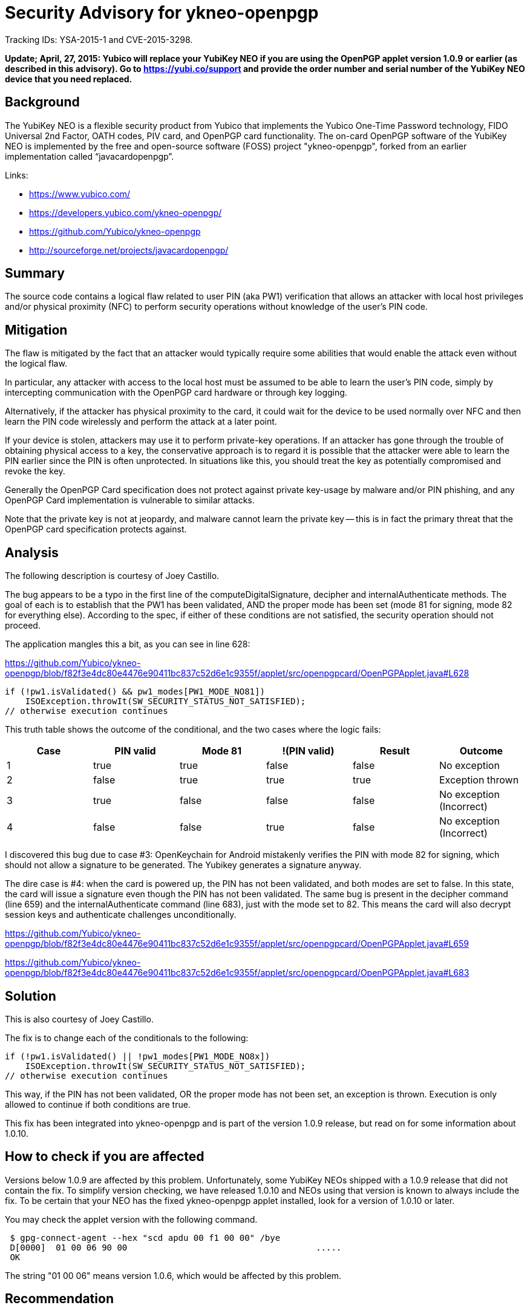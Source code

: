 Security Advisory for ykneo-openpgp
===================================

Tracking IDs: YSA-2015-1 and CVE-2015-3298.

*Update; April, 27, 2015: Yubico will replace your YubiKey NEO if you are
using the OpenPGP applet version 1.0.9 or earlier (as described in this
advisory). Go to https://yubi.co/support and provide the order number and
serial number of the YubiKey NEO device that you need replaced.*

Background
----------

The YubiKey NEO is a flexible security product from Yubico that
implements the Yubico One-Time Password technology, FIDO Universal 2nd
Factor, OATH codes, PIV card, and OpenPGP card functionality.  The
on-card OpenPGP software of the YubiKey NEO is implemented by the free
and open-source software (FOSS) project "ykneo-openpgp", forked from
an earlier implementation called “javacardopenpgp”.

Links:

* https://www.yubico.com/
* https://developers.yubico.com/ykneo-openpgp/
* https://github.com/Yubico/ykneo-openpgp
* http://sourceforge.net/projects/javacardopenpgp/

Summary
-------

The source code contains a logical flaw related to user
PIN (aka PW1) verification that allows an attacker with local host privileges
and/or physical proximity (NFC) to perform security operations without
knowledge of the user's PIN code.

Mitigation
----------

The flaw is mitigated by the fact that an attacker would typically
require some abilities that would enable the attack even without the
logical flaw.

In particular, any attacker with access to the local host must be
assumed to be able to learn the user's PIN code, simply by
intercepting communication with the OpenPGP card hardware or through
key logging.

Alternatively, if the attacker has physical proximity to the card, it
could wait for the device to be used normally over NFC and then learn
the PIN code wirelessly and perform the attack at a later point.

If your device is stolen, attackers may use it to perform private-key
operations.  If an attacker has gone through the trouble of obtaining
physical access to a key, the conservative approach is to regard it is
possible that the attacker were able to learn the PIN earlier since the
PIN is often unprotected.  In situations like this, you should treat the
key as potentially compromised and revoke the key.

Generally the OpenPGP Card specification does not protect against
private key-usage by malware and/or PIN phishing, and any OpenPGP Card
implementation is vulnerable to similar attacks.

Note that the private key is not at jeopardy, and malware cannot learn
the private key -- this is in fact the primary threat that the
OpenPGP card specification protects against.

Analysis
--------

The following description is courtesy of Joey Castillo.

The bug appears to be a typo in the first line of the
computeDigitalSignature, decipher and internalAuthenticate
methods. The goal of each is to establish that the PW1 has been
validated, AND the proper mode has been set (mode 81 for signing, mode
82 for everything else). According to the spec, if either of these
conditions are not satisfied, the security operation should not
proceed.

The application mangles this a bit, as you can see in line 628:

https://github.com/Yubico/ykneo-openpgp/blob/f82f3e4dc80e4476e90411bc837c52d6e1c9355f/applet/src/openpgpcard/OpenPGPApplet.java#L628

 if (!pw1.isValidated() && pw1_modes[PW1_MODE_NO81])
     ISOException.throwIt(SW_SECURITY_STATUS_NOT_SATISFIED);
 // otherwise execution continues

This truth table shows the outcome of the conditional, and the two
cases where the logic fails:

[options="header"]
|==================================================================
|Case | PIN valid | Mode 81 | !(PIN valid) | Result | Outcome
|  1  | true      | true    | false        | false  | No exception
|  2  | false     | true    | true         | true   | Exception thrown
|  3  | true      | false   | false        | false  | No exception (Incorrect)
|  4  | false     | false   | true         | false  | No exception (Incorrect)
|==================================================================

I discovered this bug due to case #3: OpenKeychain for Android
mistakenly verifies the PIN with mode 82 for signing, which should not
allow a signature to be generated. The Yubikey generates a signature
anyway.

The dire case is #4: when the card is powered up, the PIN has not been
validated, and both modes are set to false. In this state, the card
will issue a signature even though the PIN has not been validated. The
same bug is present in the decipher command (line 659) and the
internalAuthenticate command (line 683), just with the mode set to
82. This means the card will also decrypt session keys and
authenticate challenges unconditionally.

https://github.com/Yubico/ykneo-openpgp/blob/f82f3e4dc80e4476e90411bc837c52d6e1c9355f/applet/src/openpgpcard/OpenPGPApplet.java#L659

https://github.com/Yubico/ykneo-openpgp/blob/f82f3e4dc80e4476e90411bc837c52d6e1c9355f/applet/src/openpgpcard/OpenPGPApplet.java#L683

Solution
--------

This is also courtesy of Joey Castillo.

The fix is to change each of the conditionals to the following:

 if (!pw1.isValidated() || !pw1_modes[PW1_MODE_NO8x])
     ISOException.throwIt(SW_SECURITY_STATUS_NOT_SATISFIED);
 // otherwise execution continues

This way, if the PIN has not been validated, OR the proper mode has
not been set, an exception is thrown. Execution is only allowed to
continue if both conditions are true.

This fix has been integrated into ykneo-openpgp and is part of the
version 1.0.9 release, but read on for some information about 1.0.10.

How to check if you are affected
--------------------------------

Versions below 1.0.9 are affected by this problem.  Unfortunately,
some YubiKey NEOs shipped with a 1.0.9 release that did not contain
the fix.  To simplify version checking, we have released 1.0.10 and
NEOs using that version is known to always include the fix.  To be
certain that your NEO has the fixed ykneo-openpgp applet installed,
look for a version of 1.0.10 or later.

You may check the applet version with the following command.

....
 $ gpg-connect-agent --hex "scd apdu 00 f1 00 00" /bye
 D[0000]  01 00 06 90 00                                     .....
 OK
....

The string "01 00 06" means version 1.0.6, which would be affected by
this problem.

Recommendation
--------------

The logical flaw is real and violates assumption of how the OpenPGP
applet works in principle.  However its practical consequences are
relatively small as a successful attack requires other privileged
operations (such as local root access) that are normally not available
to an attacker, and would have undermined the security anyway.

*Regardless of this assessment, Yubico has decided to replace YubiKey NEO keys for those who are using the OpenPGP applet version 1.0.9 or earlier. This replacement program began on April 26, 2015. For information on how to log a support ticket and receive a replacement YubiKey, see https://yubi.co/support[yubi.co/support].*

++++
<p>
<del>
Therefore, we don't see any immediate need for users to upgrade existing
deployed products.  We will incorporate the improved code in future
products sold, and add self-tests to our software project to detect any
regression in this area.
</del>
</p>
++++

For stolen devices, we continue to recommend users to follow best-practices
and revoke the key as a conservative measure.

As we take all security related incidents seriously we have prepared a
prompt security advisory and released all information about this
incident that we know about.  We welcome further analysis of the
source code, as this will over time increase confidence in the
product, and is the reason the source is available.

If you have additional inquiries related to your YubiKey NEO purchase,
please contact your sales contact for further discussion.

Related projects
----------------

This defect was present in the code we inherited from the “javacardopenpgp”
project, and that project has been notified.  There may be other forks, public
or not, and we recommend the community to review other code with the same
origin.

History of events
-----------------

* 2015-04-11 Reported by Joey Castillo.
* 2015-04-11 Version 1 of security advisory circulated for review.
* 2015-04-13 Mitre assigned id for vulnerability as CVE-2015-3298.
* 2015-04-13 Upstream project “javacardopenpgp” notified.
* 2015-04-14 Security advisory published.
* 2015-04-20 Some 1.0.9 NEOs were shipped without the fix, text updated
             to recommend looking for 1.0.10 as a better minimum version.
* 2015-04-27 Add an update about Yubico replacement policy.
